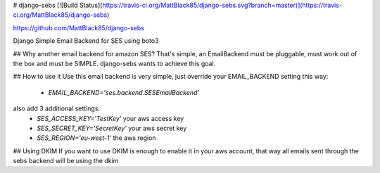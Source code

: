 # django-sebs [![Build Status](https://travis-ci.org/MattBlack85/django-sebs.svg?branch=master)](https://travis-ci.org/MattBlack85/django-sebs)

https://github.com/MattBlack85/django-sebs

Django Simple Email Backend for SES using boto3

## Why another email backend for amazon SES?
That's simple, an EmailBackend must be pluggable, must work out of the box
and must be SIMPLE. 
django-sebs wants to achieve this goal.

## How to use it
Use this email backend is very simple, just override your
EMAIL_BACKEND setting this way:
 - `EMAIL_BACKEND='ses.backend.SESEmailBackend'`

also add 3 additional settings:
 - `SES_ACCESS_KEY='TestKey'` your aws access key
 - `SES_SECRET_KEY='SecretKey'` your aws secret key
 - `SES_REGION='eu-west-1'` the aws region		

## Using DKIM
If you want to use DKIM is enough to enable it in your aws account, that way all emails sent through
the sebs backend will be using the dkim

